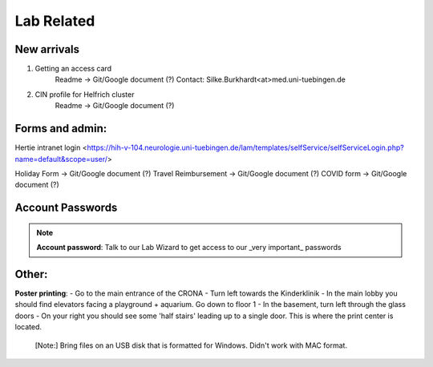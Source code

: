 Lab Related
=====

.. _Administrative:

New arrivals
------------
1. Getting an access card
    Readme -> Git/Google document (?)
    Contact: Silke.Burkhardt<at>med.uni-tuebingen.de

2. CIN profile for Helfrich cluster
    Readme -> Git/Google document (?)

Forms and admin:
----------------
Hertie intranet login <https://hih-v-104.neurologie.uni-tuebingen.de/lam/templates/selfService/selfServiceLogin.php?name=default&scope=user/>

Holiday Form          -> Git/Google document (?)
Travel Reimbursement  -> Git/Google document (?)
COVID form            -> Git/Google document (?)

Account Passwords
----------------
.. note::
    **Account password**: Talk to our Lab Wizard to get access to our _very important_ passwords

Other:
----------------
**Poster printing**:
- Go to the main entrance of the CRONA
- Turn left towards the Kinderklinik
- In the main lobby you should find elevators facing a playground + aquarium. Go down to floor 1
- In the basement, turn left through the glass doors
- On your right you should see some 'half stairs' leading up to a single door. This is where the print center is located.
 [Note:] Bring files on an USB disk that is formatted for Windows. Didn't work with MAC format.
